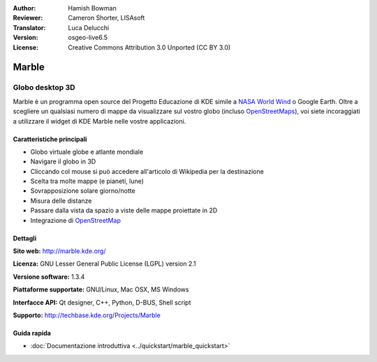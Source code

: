 :Author: Hamish Bowman
:Reviewer: Cameron Shorter, LISAsoft
:Translator: Luca Delucchi
:Version: osgeo-live6.5
:License: Creative Commons Attribution 3.0 Unported (CC BY 3.0)

.. image:: ../../images/project_logos/logo-marble.png
  :scale: 75 %
  :alt: project logo
  :align: right
  :target: http://marble.kde.org/ 

.. image:: ../../images/logos/OSGeo_incubation.png 
  :scale: 100 % 
  :alt: OSGeo Project in Incubation 
  :align: right 
  :target: http://www.osgeo.org/incubator/process/principles.html 

Marble
================================================================================

Globo desktop 3D
~~~~~~~~~~~~~~~~~~~~~~~~~~~~~~~~~~~~~~~~~~~~~~~~~~~~~~~~~~~~~~~~~~~~~~~~~~~~~~~~

Marble è un programma open source del Progetto Educazione di KDE simile a
`NASA World Wind <http://worldwind.arc.nasa.gov/java/>`_ o Google Earth. 
Oltre a scegliere un qualsiasi numero di mappe da visualizzare sul vostro
globo (incluso `OpenStreetMaps <http://www.osm.org>`_), voi siete incoraggiati
a utilizzare il widget di KDE Marble nelle vostre applicazioni.


Caratteristiche principali
--------------------------------------------------------------------------------

.. image:: ../../images/screenshots/1024x768/marble-history.png
  :scale: 50 %
  :alt: screenshot
  :align: right

* Globo virtuale globe e atlante mondiale
* Navigare il globo in 3D
* Cliccando col mouse si può accedere all'articolo di Wikipedia per la destinazione
* Scelta tra molte mappe (e pianeti, lune)
* Sovrapposizione solare giorno/notte
* Misura delle distanze
* Passare dalla vista da spazio a viste delle mappe proiettate in 2D
* Integrazione di `OpenStreetMap <http://www.osm.org>`_


Dettagli
--------------------------------------------------------------------------------

**Sito web:** http://marble.kde.org/ 

**Licenza:** GNU Lesser General Public License (LGPL) version 2.1

**Versione software:** 1.3.4

**Piattaforme supportate:** GNU/Linux, Mac OSX, MS Windows

**Interfacce API:** Qt designer, C++, Python, D-BUS, Shell script

**Supporto:** http://techbase.kde.org/Projects/Marble


Guida rapida
--------------------------------------------------------------------------------

* :doc:`Documentazione introduttiva <../quickstart/marble_quickstart>`


